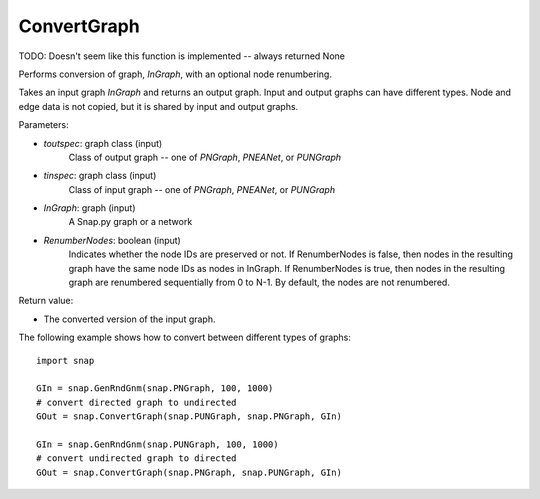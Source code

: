 ConvertGraph
'''''''''''

.. function:: PNGraph ConvertGraph(toutspec, tinspec, InGraph, RenumberNodes=False)

TODO: Doesn't seem like this function is implemented -- always returned None

Performs conversion of graph, *InGraph*, with an optional node renumbering.

Takes an input graph *InGraph* and returns an output graph.
Input and output graphs can have different types.
Node and edge data is not copied, but it is shared by input and output graphs.

Parameters:

- *toutspec*: graph class (input)
    Class of output graph -- one of `PNGraph`, `PNEANet`, or `PUNGraph`

- *tinspec*: graph class (input)
    Class of input graph -- one of `PNGraph`, `PNEANet`, or `PUNGraph`

- *InGraph*: graph (input)
    A Snap.py graph or a network

- *RenumberNodes*: boolean (input)
    Indicates whether the node IDs are preserved or not.
    If RenumberNodes is false, then nodes in the resulting graph have the same node IDs as nodes in InGraph.
    If RenumberNodes is true, then nodes in the resulting graph are renumbered sequentially from 0 to N-1.
    By default, the nodes are not renumbered.

Return value:

- The converted version of the input graph.

The following example shows how to convert between different types of graphs::

    import snap

    GIn = snap.GenRndGnm(snap.PNGraph, 100, 1000)
    # convert directed graph to undirected
    GOut = snap.ConvertGraph(snap.PUNGraph, snap.PNGraph, GIn)

    GIn = snap.GenRndGnm(snap.PUNGraph, 100, 1000)
    # convert undirected graph to directed
    GOut = snap.ConvertGraph(snap.PNGraph, snap.PUNGraph, GIn)
